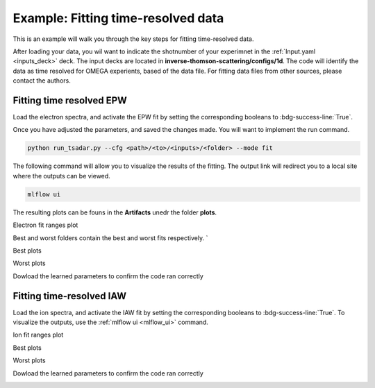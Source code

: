 Example: Fitting time-resolved data
--------------------------------------

This is an example will walk you through the key steps for fitting time-resolved data. 

After loading your data, you wil want to indicate the shotnumber of your experimnet in the :ref:`Input.yaml <inputs_deck>` deck.
The input decks are located in **inverse-thomson-scattering/configs/1d**.
The code will identify the data as time resolved for OMEGA experients, based of the data file. 
For fitting data files from other sources, please contact the authors.

.. code-block:: yaml
    :caption: Inputs.yalm
    :emphasize-lines: 2

    data:
        shotnum: 101675
        lineouts:
            type:
                pixel

Fitting time resolved EPW
^^^^^^^^^^^^^^^^^^^^^^^^^^^

Load the electron spectra, and activate the EPW fit by setting the corresponding booleans to :bdg-success-line:`True`. 

.. code-block:: yaml
    :caption: Inputs.yalm
    :emphasize-lines: 4,6,7

    other:
        extraoptions:
            load_ion_spec: False
            load_ele_spec: True
            fit_IAW: False
            fit_EPWb: True
            fit_EPWr: True
        PhysParams:

Once you have adjusted the parameters, and saved the changes made. You will want to implement the run command.

.. code-block:: python

    python run_tsadar.py --cfg <path>/<to>/<inputs>/<folder> --mode fit


.. _mlflow_ui:

The following command will allow you to visualize the results of the fitting. The output link will redirect you to a local site where the outputs can be viewed. 
 
.. code-block:: shell

    mlflow ui

.. image:: _elfolder/mlflow_home.png

The resulting plots can be founs in the **Artifacts** unedr the folder **plots**. 

Electron fit ranges plot 

.. image:: _elfolder/electron_fit_ranges.png

Best and worst folders contain the best and worst fits respectively. `

Best plots 

.. image:: _elfolder/epw_best.png

Worst plots

.. image:: _elfolder/epw_worst.png

Dowload the learned parameters to confirm the code ran correctly

.. image:: _elfolder/lparam_epw.png


Fitting time-resolved IAW
^^^^^^^^^^^^^^^^^^^^^^^^^^^

Load the ion spectra, and activate the IAW fit by setting the corresponding booleans to :bdg-success-line:`True`. To visualize the outputs, use the :ref:`mlflow ui <mlflow_ui>` command.

.. code-block:: yaml
    :caption: Inputs.yalm
    :emphasize-lines: 3,5

    other:
        extraoptions:
            load_ion_spec: True
            load_ele_spec: False
            fit_IAW: True
            fit_EPWb: False
            fit_EPWr: False
        PhysParams:

Ion fit ranges plot 

.. image:: _elfolder/ion_fit_ranges.png

Best plots

.. image:: _elfolder/iaw_best.png

Worst plots

.. image:: _elfolder/iaw_worst.png

Dowload the learned parameters to confirm the code ran correctly

.. image:: _elfolder/lparam_iaw.jpg
